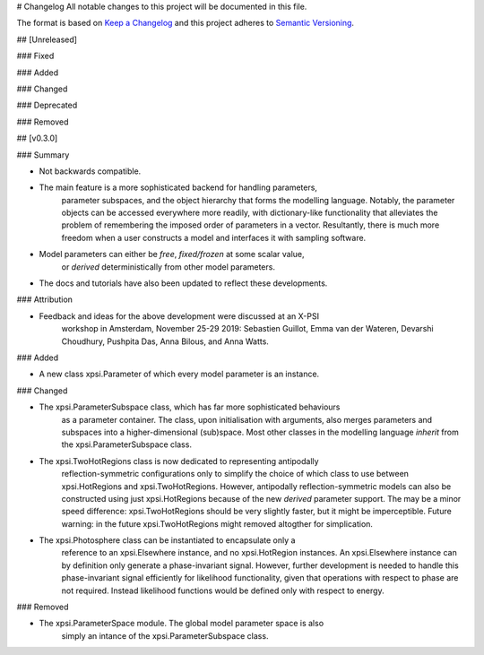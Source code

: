 # Changelog
All notable changes to this project will be documented in this file.

The format is based on `Keep a Changelog <http://keepachangelog.com/en/1.0.0/>`_
and this project adheres to
`Semantic Versioning <http://semver.org/spec/v2.0.0.html>`_.

## [Unreleased]

### Fixed

### Added

### Changed

### Deprecated

### Removed


## [v0.3.0]


### Summary

* Not backwards compatible.

* The main feature is a more sophisticated backend for handling parameters,
    parameter subspaces, and the object hierarchy that forms the modelling
    language. Notably, the parameter objects can be accessed everywhere more
    readily, with dictionary-like functionality that alleviates the problem
    of remembering the imposed order of parameters in a vector. Resultantly,
    there is much more freedom when a user constructs a model and interfaces
    it with sampling software.

* Model parameters can either be *free*, *fixed/frozen* at some scalar value,
    or *derived* deterministically from other model parameters.

* The docs and tutorials have also been updated to reflect these developments.

### Attribution

* Feedback and ideas for the above development were discussed at an X-PSI
    workshop in Amsterdam, November 25-29 2019:
    Sebastien Guillot, Emma van der Wateren, Devarshi Choudhury, Pushpita Das,
    Anna Bilous, and Anna Watts.

### Added

* A new class xpsi.Parameter of which every model parameter is an instance.

### Changed

* The xpsi.ParameterSubspace class, which has far more sophisticated behaviours
    as a parameter container. The class, upon initialisation with arguments,
    also merges parameters and subspaces into a higher-dimensional (sub)space.
    Most other classes in the modelling language *inherit* from the
    xpsi.ParameterSubspace class.

* The xpsi.TwoHotRegions class is now dedicated to representing antipodally
    reflection-symmetric configurations only to simplify the choice of which
    class to use between xpsi.HotRegions and xpsi.TwoHotRegions. However,
    antipodally reflection-symmetric models can also be constructed using
    just xpsi.HotRegions because of the new *derived* parameter support. The
    may be a minor speed difference: xpsi.TwoHotRegions should be very slightly
    faster, but it might be imperceptible. Future warning: in the future
    xpsi.TwoHotRegions might removed altogther for simplication.

* The xpsi.Photosphere class can be instantiated to encapsulate only a
    reference to an xpsi.Elsewhere instance, and no xpsi.HotRegion instances.
    An xpsi.Elsewhere instance can by definition only generate a
    phase-invariant signal. However, further development is needed to handle
    this phase-invariant signal efficiently for likelihood functionality,
    given that operations with respect to phase are not required. Instead
    likelihood functions would be defined only with respect to energy.

### Removed

* The xpsi.ParameterSpace module. The global model parameter space is also
    simply an intance of the xpsi.ParameterSubspace class.

